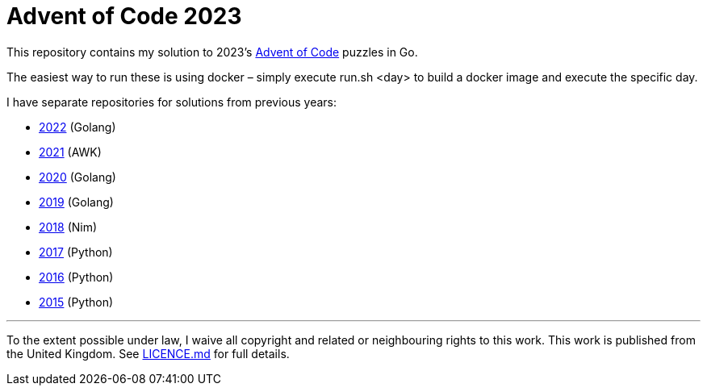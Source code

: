= Advent of Code 2023

This repository contains my solution to 2023's https://adventofcode.com/2023[Advent of Code] puzzles in Go.

The easiest way to run these is using docker – simply execute run.sh <day> to build a docker image and execute the specific day.

I have separate repositories for solutions from previous years:

 - https://github.com/csmith/aoc-2022[2022] (Golang)
 - https://github.com/csmith/aoc-2021[2021] (AWK)
 - https://github.com/csmith/aoc-2020[2020] (Golang)
 - https://github.com/csmith/aoc-2019[2019] (Golang)
 - https://github.com/csmith/aoc-2018[2018] (Nim)
 - https://github.com/csmith/aoc-2017[2017] (Python)
 - https://github.com/csmith/aoc-2016[2016] (Python)
 - https://github.com/csmith/aoc-2015[2015] (Python)

'''

To the extent possible under law, I waive all copyright and related or neighbouring rights to this work. This work is
published from the United Kingdom. See link:LICENCE.md[LICENCE.md] for full details.
